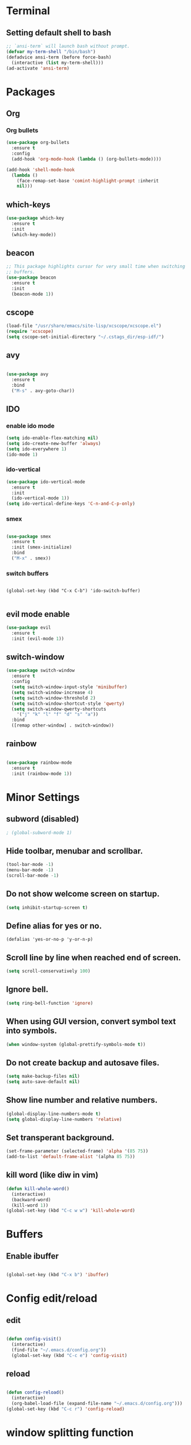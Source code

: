 * Terminal

** Setting default shell to bash

#+BEGIN_SRC emacs-lisp
  ;; `ansi-term` will launch bash without prompt.
  (defvar my-term-shell "/bin/bash")
  (defadvice ansi-term (before force-bash)
    (interactive (list my-term-shell)))
  (ad-activate 'ansi-term)
#+END_SRC


* Packages

** Org

*** Org bullets

#+BEGIN_SRC emacs-lisp
  (use-package org-bullets
    :ensure t
    :config
    (add-hook 'org-mode-hook (lambda () (org-bullets-mode))))

  (add-hook 'shell-mode-hook
	(lambda ()
	  (face-remap-set-base 'comint-highlight-prompt :inherit
	  nil)))
#+END_SRC

** which-keys

#+BEGIN_SRC emacs-lisp
  (use-package which-key
    :ensure t
    :init
    (which-key-mode))
#+END_SRC

** beacon

#+BEGIN_SRC emacs-lisp
;; This package highlights cursor for very small time when switching
;; buffers.
(use-package beacon
  :ensure t
  :init
  (beacon-mode 1))
#+END_SRC

** cscope
   
#+BEGIN_SRC emacs-lisp
  (load-file "/usr/share/emacs/site-lisp/xcscope/xcscope.el")
  (require 'xcscope)
  (setq cscope-set-initial-directory "~/.cstags_dir/esp-idf/")
#+END_SRC

** avy

#+BEGIN_SRC emacs-lisp

  (use-package avy
    :ensure t
    :bind
    ("M-s" . avy-goto-char))

#+END_SRC

** IDO
   
*** enable ido mode

#+BEGIN_SRC emacs-lisp
  (setq ido-enable-flex-matching nil)
  (setq ido-create-new-buffer 'always)
  (setq ido-everywhere 1)
  (ido-mode 1)
#+END_SRC


*** ido-vertical

#+BEGIN_SRC emacs-lisp
  (use-package ido-vertical-mode
    :ensure t
    :init
    (ido-vertical-mode 1))
  (setq ido-vertical-define-keys 'C-n-and-C-p-only)
#+END_SRC


*** smex

#+BEGIN_SRC emacs-lisp

  (use-package smex
    :ensure t
    :init (smex-initialize)
    :bind
    ("M-x" . smex))

#+END_SRC


*** switch buffers
#+BEGIN_SRC 

  (global-set-key (kbd "C-x C-b") 'ido-switch-buffer)

#+END_SRC

** evil mode enable
#+BEGIN_SRC emacs-lisp
  (use-package evil
    :ensure t
    :init (evil-mode 1))
#+END_SRC
** switch-window
#+BEGIN_SRC emacs-lisp
  (use-package switch-window
    :ensure t
    :config
    (setq switch-window-input-style 'minibuffer)
    (setq switch-window-increase 4)
    (setq switch-window-threshold 2)
    (setq switch-window-shortcut-style 'qwerty)
    (setq switch-window-qwerty-shortcuts
	  '("j" "k" "l" "f" "d" "s" "a"))
    :bind
    ([remap other-window] . switch-window))
#+END_SRC

** rainbow
#+BEGIN_SRC emacs-lisp

  (use-package rainbow-mode
    :ensure t
    :init (rainbow-mode 1))

#+END_SRC


* Minor Settings

** subword (disabled)
#+BEGIN_SRC emacs-lisp
; (global-subword-mode 1)
#+END_SRC
** Hide toolbar, menubar and scrollbar.
#+BEGIN_SRC emacs-lisp
(tool-bar-mode -1)
(menu-bar-mode -1)
(scroll-bar-mode -1)
#+END_SRC
** Do not show welcome screen on startup.
#+BEGIN_SRC emacs-lisp
(setq inhibit-startup-screen t)
#+END_SRC
** Define alias for yes or no.
#+BEGIN_SRC emacs-lsip
    (defalias 'yes-or-no-p 'y-or-n-p)
#+END_SRC
** Scroll line by line when reached end of screen.
#+BEGIN_SRC emacs-lisp
    (setq scroll-conservatively 100)
#+END_SRC

** Ignore bell.
#+BEGIN_SRC emacs-lisp
    (setq ring-bell-function 'ignore)
#+END_SRC

** When using GUI version, convert symbol text into symbols.
#+BEGIN_SRC emacs-lisp
    (when window-system (global-prettify-symbols-mode t))
#+END_SRC

** Do not create backup and autosave files.
#+BEGIN_SRC emacs-lisp
    (setq make-backup-files nil)
    (setq auto-save-default nil)
#+END_SRC

** Show line number and relative numbers.
#+BEGIN_SRC emacs-lisp
    (global-display-line-numbers-mode t)
    (setq global-display-line-numbers 'relative)
#+END_SRC

** Set transperant background.
#+BEGIN_SRC emacs-lisp
    (set-frame-parameter (selected-frame) 'alpha '(85 75))
    (add-to-list 'default-frame-alist '(alpha 85 75))
#+END_SRC

** kill word (like diw in vim)
#+BEGIN_SRC emacs-lisp
  (defun kill-whole-word()
    (interactive)
    (backward-word)
    (kill-word 1))
  (global-set-key (kbd "C-c w w") 'kill-whole-word)
#+END_SRC


* Buffers

** Enable ibuffer
#+BEGIN_SRC emacs-lisp

(global-set-key (kbd "C-x b") 'ibuffer)

#+END_SRC


* Config edit/reload

** edit

#+BEGIN_SRC emacs-lisp

  (defun config-visit()
    (interactive)
    (find-file "~/.emacs.d/config.org"))
    (global-set-key (kbd "C-c e") 'config-visit)

#+END_SRC

** reload

#+BEGIN_SRC emacs-lisp

  (defun config-reload()
    (interactive)
    (org-babel-load-file (expand-file-name "~/.emacs.d/config.org")))
  (global-set-key (kbd "C-c r") 'config-reload)

#+END_SRC


* window splitting function
#+BEGIN_SRC emacs-lisp

  (defun split-and-follow-horizontally()
    (interactive)
    (split-window-below)
    (balance-windows)
    (other-window 1))
    (global-set-key (kbd "C-x 2") 'split-and-follow-horizontally)

  (defun split-and-follow-vertically()
    (interactive)
    (split-window-right)
    (balance-windows)
    (other-window 1))
    (global-set-key (kbd "C-x 3") 'split-and-follow-vertically)

#+END_SRC
